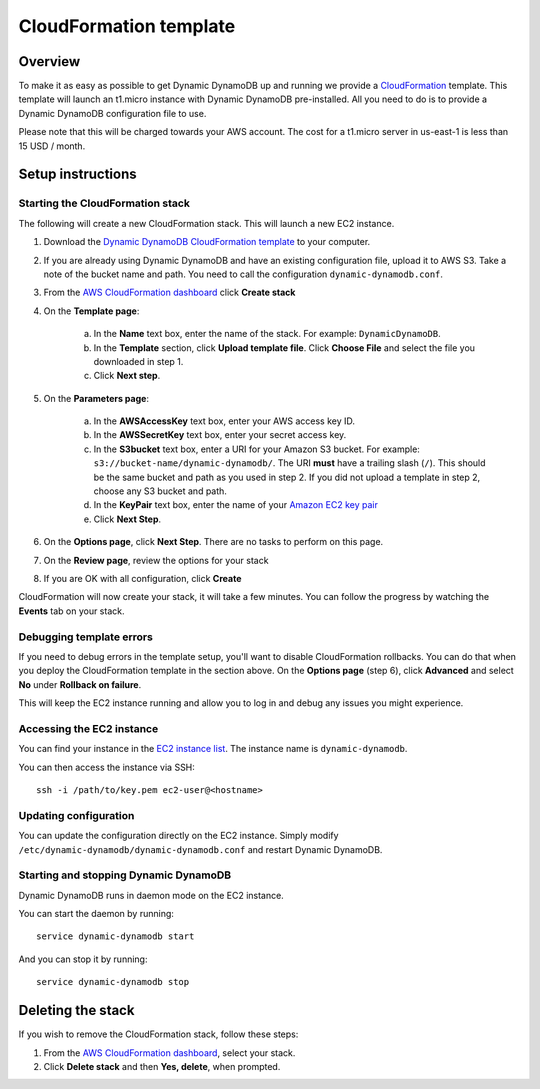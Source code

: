 CloudFormation template
=======================

Overview
--------

To make it as easy as possible to get Dynamic DynamoDB up and running we provide a `CloudFormation <http://aws.amazon.com/cloudformation/>`__ template. This template will launch an t1.micro instance with Dynamic DynamoDB pre-installed. All you need to do is to provide a Dynamic DynamoDB configuration file to use.

Please note that this will be charged towards your AWS account. The cost for a t1.micro server in us-east-1 is less than 15 USD / month.

Setup instructions
------------------

Starting the CloudFormation stack
^^^^^^^^^^^^^^^^^^^^^^^^^^^^^^^^^

The following will create a new CloudFormation stack. This will launch a new EC2 instance.

1. Download the `Dynamic DynamoDB CloudFormation template <https://raw.github.com/sebdah/dynamic-dynamodb/develop/cloudformation-templates/dynamic-dynamodb.json>`__ to your computer.

2. If you are already using Dynamic DynamoDB and have an existing configuration file, upload it to AWS S3. Take a note of the bucket name and path. You need to call the configuration ``dynamic-dynamodb.conf``.

3. From the `AWS CloudFormation dashboard <https://console.aws.amazon.com/cloudformation/home>`__ click **Create stack**

4. On the **Template page**:

    a. In the **Name** text box, enter the name of the stack. For example: ``DynamicDynamoDB``.

    b. In the **Template** section, click **Upload template file**. Click **Choose File** and select the file you downloaded in step 1.

    c. Click **Next step**.

5. On the **Parameters page**:

    a. In the **AWSAccessKey** text box, enter your AWS access key ID.

    b. In the **AWSSecretKey** text box, enter your secret access key.

    c. In the **S3bucket** text box, enter a URI for your Amazon S3 bucket. For example: ``s3://bucket-name/dynamic-dynamodb/``.  The URI **must** have a trailing slash (``/``). This should be the same bucket and path as you used in step 2. If you did not upload a template in step 2, choose any S3 bucket and path.

    d. In the **KeyPair** text box, enter the name of your `Amazon EC2 key pair <https://console.aws.amazon.com/ec2/v2/home?#KeyPairs:>`__

    e. Click **Next Step**.

6. On the **Options page**, click **Next Step**. There are no tasks to perform on this page.

7. On the **Review page**, review the options for your stack

8. If you are OK with all configuration, click **Create**

CloudFormation will now create your stack, it will take a few minutes. You can follow the progress by watching the **Events** tab on your stack.

Debugging template errors
^^^^^^^^^^^^^^^^^^^^^^^^^

If you need to debug errors in the template setup, you'll want to disable CloudFormation rollbacks. You can do that when you deploy the CloudFormation template in the section above. On the **Options page** (step 6), click **Advanced** and select **No** under **Rollback on failure**.

This will keep the EC2 instance running and allow you to log in and debug any issues you might experience.

Accessing the EC2 instance
^^^^^^^^^^^^^^^^^^^^^^^^^^

You can find your instance in the `EC2 instance list <https://console.aws.amazon.com/ec2/v2/home?#Instances:search=dynamic-dynamodb>`__. The instance name is ``dynamic-dynamodb``.

You can then access the instance via SSH:
::

    ssh -i /path/to/key.pem ec2-user@<hostname>

Updating configuration
^^^^^^^^^^^^^^^^^^^^^^

You can update the configuration directly on the EC2 instance. Simply modify ``/etc/dynamic-dynamodb/dynamic-dynamodb.conf`` and restart Dynamic DynamoDB.

Starting and stopping Dynamic DynamoDB
^^^^^^^^^^^^^^^^^^^^^^^^^^^^^^^^^^^^^^

Dynamic DynamoDB runs in daemon mode on the EC2 instance.

You can start the daemon by running:
::

    service dynamic-dynamodb start

And you can stop it by running:
::

    service dynamic-dynamodb stop

Deleting the stack
------------------

If you wish to remove the CloudFormation stack, follow these steps:

1. From the `AWS CloudFormation dashboard <https://console.aws.amazon.com/cloudformation/home>`__, select your stack.

2. Click **Delete stack** and then **Yes, delete**, when prompted.
